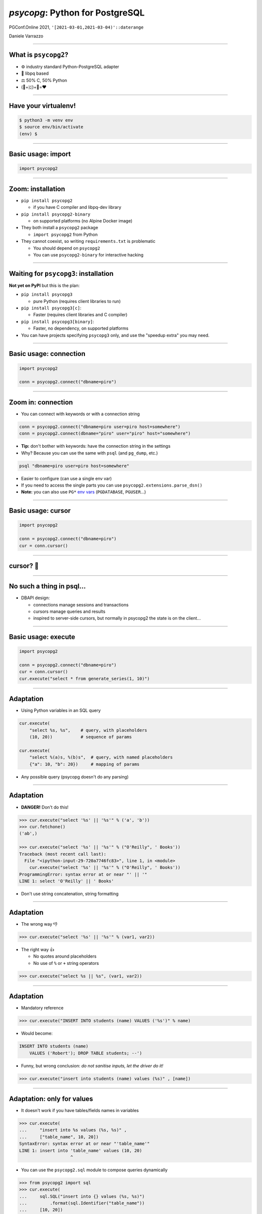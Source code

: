 ================================
*psycopg*: Python for PostgreSQL
================================

.. image:: img/psycopg.png


.. class:: text-right

    PGConf.Online 2021, ``'[2021-03-01,2021-03-04)'::daterange``

    Daniele Varrazzo

..
    Note to piro: you want
    :autocmd BufWritePost psycopg.rst :silent !make html

----


What is ``psycopg2``?
=====================

.. class:: font-bigger

    + ⚙️ industry standard Python-PostgreSQL adapter

    + 💪 libpq based

    + ⚖️ 50% C, 50% Python

    + (🐍+🇨)+🐘=❤️


----

Have your virtualenv!
===========

.. code-block:: sh

   $ python3 -m venv env
   $ source env/bin/activate
   (env) $ 


----

Basic usage: import
===================

.. code-block:: python

    import psycopg2

----

Zoom: installation
==================

.. class:: font-bigger

   * ``pip install psycopg2``
    
     + if you have C compiler and libpq-dev library

   * ``pip install psycopg2-binary``
    
     + on supported platforms (no Alpine Docker image)

   * They both install a ``psycopg2`` package

     + ``import psycopg2`` from Python

   * They cannot coexist, so writing ``requirements.txt`` is problematic

     + You should depend on ``psycopg2``

     + You can use ``psycopg2-binary`` for interactive hacking

----

Waiting for ``psycopg3``: installation
======================================

.. class:: font-bigger

   **Not yet on PyPI** but this is the plan:

   * ``pip install psycopg3``

     + pure Python (requires client libraries to run)

   * ``pip install psycopg3[c]``: 

     + Faster (requires client libraries and C compiler)

   * ``pip install psycopg3[binary]``: 

     + Faster, no dependency, on supported platforms

   * You can have projects specifying ``psycopg3`` only, and use the "speedup
     extra" you may need.

----

Basic usage: connection
=======================

.. code-block:: python

    import psycopg2

    conn = psycopg2.connect("dbname=piro")


----

Zoom in: connection
===================

* You can connect with keywords or with a connection string

.. code-block:: python

    conn = psycopg2.connect("dbname=piro user=piro host=somewhere")
    conn = psycopg2.connect(dbname="piro" user="piro" host="somewhere")

* **Tip:** don't bother with keywords: have the connection string in the settings
* Why? Because you can use the same with ``psql`` (and ``pg_dump``, etc.)

.. code-block:: sh

    psql "dbname=piro user=piro host=somewhere"

* Easier to configure (can use a single env var)
* If you need to access the single parts you can use
  ``psycopg2.extensions.parse_dsn()``
* **Note:** you can also use ``PG*`` `env vars`__ (``PGDATABASE``,
  ``PGUSER``...)

.. __: https://www.postgresql.org/docs/current/libpq-envars.html

----

Basic usage: cursor
===================

.. code-block:: python

    import psycopg2

    conn = psycopg2.connect("dbname=piro")
    cur = conn.cursor()

----

cursor? 🤔
==========

----

No such a thing in psql...
==========================

.. class:: font-bigger

    + DBAPI design:

      + connections manage sessions and transactions
      
      + cursors manage queries and results

      + inspired to server-side cursors, but normally in psycopg2 the state is
        on the client...

----

Basic usage: execute
====================

.. code-block:: python

    import psycopg2

    conn = psycopg2.connect("dbname=piro")
    cur = conn.cursor()
    cur.execute("select * from generate_series(1, 10)")

----

Adaptation
==========

.. image:: img/py-to-pg.png

.. class:: font-bigger

    + Using Python variables in an SQL query

.. code-block:: python

    cur.execute(
        "select %s, %s",    # query, with placeholders
        (10, 20))           # sequence of params

    cur.execute(
        "select %(a)s, %(b)s",  # query, with named placeholders
        {"a": 10, "b": 20})     # mapping of params

.. class:: font-bigger

    + Any possible query (psycopg doesn't do any parsing)

----

Adaptation
==========

.. image:: img/py-to-pg.png

.. class:: font-bigger

    + **DANGER!** Don't do this!

.. code-block:: pycon

    >>> cur.execute("select '%s' || '%s'" % ('a', 'b'))
    >>> cur.fetchone()
    ('ab',)

    >>> cur.execute("select '%s' || '%s'" % ("O'Reilly", ' Books'))
    Traceback (most recent call last):
      File "<ipython-input-29-720a7746fc83>", line 1, in <module>
        cur.execute("select '%s' || '%s'" % ("O'Reilly", ' Books'))
    ProgrammingError: syntax error at or near "' || '"
    LINE 1: select 'O'Reilly' || ' Books'

.. class:: font-bigger

    + Don't use string concatenation, string formatting

----

Adaptation
==========

.. image:: img/py-to-pg.png

.. class:: font-bigger

    + The wrong way 👎

.. code-block:: pycon

    >>> cur.execute("select '%s' || '%s'" % (var1, var2))

.. class:: font-bigger

    + The right way 👍

      - No quotes around placeholders
      - No use of ``%`` or ``+`` string operators

.. code-block:: pycon

    >>> cur.execute("select %s || %s", (var1, var2))

.. class:: font-bigger

----

Adaptation
==========

* Mandatory reference

.. image:: img/exploits_of_a_mom.png

.. code-block:: pycon

    >>> cur.execute("INSERT INTO students (name) VALUES ('%s')" % name)

* Would become:

.. code-block:: SQL

    INSERT INTO students (name)
        VALUES ('Robert'); DROP TABLE students; --')

* Funny, but wrong conclusion: *do not sanitise inputs, let the driver do it!*

.. code-block:: pycon

    >>> cur.execute("insert into students (name) values (%s)" , [name])

----

Adaptation: only for values
===========================

.. class:: font-bigger

   * It doesn't work if you have tables/fields names in variables

.. code-block:: pycon

    >>> cur.execute(
    ...     "insert into %s values (%s, %s)" ,
    ...     ["table_name", 10, 20])
    SyntaxError: syntax error at or near "'table_name'"
    LINE 1: insert into 'table_name' values (10, 20)
                        ^

.. class:: font-bigger

   * You can use the ``psycopg2.sql`` module to compose queries dynamically

.. code-block:: pycon

    >>> from psycopg2 import sql
    >>> cur.execute(
    ...     sql.SQL("insert into {} values (%s, %s)")
    ...         .format(sql.Identifier("table_name"))
    ...     [10, 20])
    UndefinedTable: relation "table_name" does not exist
    LINE 1: insert into "table_name" values (10, 20)
                        ^
.. class:: font-bigger

   * That's a better error 😅

----

Data type mapping
=================

.. class:: font-bigger

    * Default data types mapping: no surprise here

.. table::
    :class: data-types

    +---------------+-----------------+
    | Python        | PostgreSQL      |
    +===============+=================+
    | ``None``      | ``NULL``        |
    +---------------+-----------------+
    | ``bool``      | ``bool``        |
    +---------------+-----------------+
    | ``int``       | ``smallint``,   |
    |               | ``integer``,    |
    |               | ``bigint``,     |
    |               | ``numeric``     |
    +---------------+-----------------+
    | ``float``     | ``real``,       |
    |               | ``double``      |
    +---------------+-----------------+
    | ``Decimal``   | ``numeric``     |
    +---------------+-----------------+
    | ``str``       | ``varchar``,    |
    |               | ``text``        |
    +---------------+-----------------+
    | ``date``      | ``date``        |
    +---------------+-----------------+
    | ``time``      | ``time``        |
    +---------------+-----------------+
    | ``datetime``  | ``timestamp``,  |
    |               | ``timestamptz`` |
    +---------------+-----------------+
    | ``timedelta`` | ``interval``    |
    +---------------+-----------------+

----


More Data!
==========

- ``list`` <-> ``ARRAY``

.. code-block:: python

  >>> cur.execute("""select array_agg(d)::date[]
      from generate_series('2013-07-11'::date, '2013-07-12'::date,
          '1 day'::interval) s(d)""")
  # [datetime.date(2013, 7, 11), datetime.date(2013, 7, 12)]

- [``named``] ``tuple`` <-> composite

.. code-block:: python

  >>> cur.execute("CREATE TYPE card AS (value int, suit text)")
  >>> psycopg2.extras.register_composite('card', cur)
  >>> cur.execute("select (8, 'hearts')::card")
  # card(value=8, suit='hearts')

- Psycopg ``Range`` object <-> ``range``

.. code-block:: python

  >>> cur.execute("select '[0,10)'::int8range")
  # NumericRange(0, 10, '[)')
  >>> r.upper_inc, r.lower_inc
  (False, True)

----

Mythical JSON(B)!
================

.. class:: font-bigger

    * Anything™ <-> ``json``, ``jsonb``
    * Need to use a ``Json()`` wrapper to mark you want JSON dumping

.. code-block:: python

  >>> from psycopg2.extras import Json
  >>> cur.execute("insert into mytable (jsondata) values (%s)",
  ... [Json({'a': 100})])

----

Basic usage: fetching results
=============================

.. code-block:: python

    import psycopg2

    conn = psycopg2.connect("dbname=piro")
    cur = conn.cursor()
    cur.execute("select * from generate_series(1, 10)")

    cur.fetchone()
    (1,)

    cur.fetchmany(3)
    [(2,), (3,), (4,)]

    cur.fetchall()
    [(5,), (6,), (7,), (8,), (9,), (10,)]

    cur.fetchone() is None
    True
----

Basic usage: iterating on results
=================================

.. code-block:: python

    import psycopg2

    conn = psycopg2.connect("dbname=piro")
    cur = conn.cursor()
    cur.execute("select * from generate_series(1, 10)")

    for row in cur:
        print(row)
    
    (1,)
    (2,)
    (3,)
    (4,)
    (5,)
    (6,)
    (7,)
    (8,)
    (9,)
    (10,)

----

Waiting for ``psycopg3``: ``conn.execute()``
============================================

.. class:: font-bigger

    * A more familar pattern

.. code-block:: python

   with psycopg3.connection(...) as conn:
       res = conn.execute(query)
       print(res.fetchall())
           
.. class:: font-bigger

    * Not really a new object: it's still a cursor
    * Just pretend the ``execute()`` methods is not there 😉

----

Other types of records
======================

.. code-block:: pycon

    >>> from psycopg2 import extras

    >>> cur = cnn.cursor(cursor_factory=extras.NamedTupleCursor)
    >>> cur.execute(
    ...     "select 10 as a, 'hello' as b, '2020-02-01'::date as d")
    >>> cur.fetchone()
    Record(a=10, b='hello', d=datetime.date(2020, 2, 1))

    >>> cur = cnn.cursor(cursor_factory=extras.RealDictCursor)
    >>> cur.execute(
    ...     "select 10 as a, 'hello' as b, '2020-02-01'::date as d")
    >>> cur.fetchone()
    {'a': 10, 'b': 'hello', 'd': datetime.date(2020, 2, 1)}

----

Server and Client Cursors
=========================

.. code-block:: python

    cur = conn.cursor()
    cur.execute("select * from my_million_rows_table")
    # you get 1M rows on the client
    cur.fetchone()

.. class:: font-bigger

   The result is transferred completely to the client

.. code-block:: python

    cur = conn.cursor("my-cursor")
    cur.execute("select * from my_million_rows_table")
    # runs DECLARE "my-cursor" CURSOR FOR select * ...
    cur.fetchone()
    # you get one row

.. class:: font-bigger

   Only the rows needed are transferred to the client

----

Running queries: auto-transaction
=================================

.. class:: font-bigger

    + ``psycopg2`` starts a transaction at every new statement.

.. code-block:: pycon

    >>> cur.execute("select current_time")
    >>> print(cur.fetchone()[0])
    12:45:10.919226+00:00

    >>> cur.execute("select current_time")
    >>> print(cur.fetchone()[0])
    12:45:10.919226+00:00

    # same time! we are in a transaction

.. class:: font-bigger

    + Don't leave connections idle in transaction!

::

    piro=# select pid, state from pg_stat_activity
    piro-# where state is not null;
    ┌─────────┬─────────────────────┐
    │   pid   │        state        │
    ├─────────┼─────────────────────┤
    │  965924 │ idle                │
    │ 1486322 │ idle in transaction │
    │ 1486371 │ active              │
    └─────────┴─────────────────────┘

----

Remember to close your transactions!
====================================

.. class:: font-bigger

    + Use ``connection.commit()`` and ``connection.rollback()``

.. code-block:: pycon

    >>> conn = psycopg2.connect("")
    >>> cur = conn.cursor()

    >>> cur.execute("select current_time")
    >>> print(cur.fetchone()[0])
    12:55:25.717751+00:00

    >>> conn.commit()

    >>> cur.execute("select current_time")
    >>> print(cur.fetchone()[0])
    12:55:27.385814+00:00

    >>> conn.rollback()

----

Autocommit mode
===============

.. class:: font-bigger

    + ...or you can go without transactions

.. code-block:: pycon

    >>> conn.autocommt = True

    >>> cur.execute("select current_time")
    >>> print(cur.fetchone()[0])
    12:55:25.717751+00:00
    >>> cur.execute("select current_time")
    >>> print(cur.fetchone()[0])
    12:55:27.385814+00:00

.. class:: font-bigger

    + Necessary for certain statements

      + ``CREATE DATABASE``
      + ``CREATE INDEX CONCURRENTLY``

----

Using blocks to close transactions
==================================

.. code-block:: pycon

    >>> conn = psycopg2.connect("")
    >>> cur = conn.cursor()

    >>> with conn:
    ...     cur.execute("select current_time")
    ...     print(cur.fetchone()[0])
    12:55:25.717751+00:00

    >>> with conn:
    ...     cur.execute("select current_time")
    ...     print(cur.fetchone()[0])
    12:55:27.385814+00:00

.. class:: font-bigger

    + Commit leaving the block, roll back in case of error
    + A bit of unnatural usage of ``with`` though...

----

Waiting for psycopg3: explicit transactions
===========================================


.. class:: font-bigger

    + ``with conn`` closes the connection
    + ``with conn.transaction()`` delimits a transaction
    + It can be nested!

.. code-block:: python3

    with psycopg3.connect(CONNINFO) as conn:

        with conn.transaction() as tx1:
            num_ok = 0
            for operation in operations:
                try:
                    with conn.transaction() as tx2:
                        unreliable_operation(conn, operation)
                except Exception:
                    logger.exception(f"{operation} failed")
                else:
                    num_ok += 1

            save_number_of_successes(conn, num_ok)

        # here the transaction is terminated

    # here the connection is closed

----

Typecasting
===========

.. image:: img/pg-to-py.png

.. class:: font-bigger

    - Converting data from Postgres to Python
    - Typecasters have:

      1. one or more OID
      2. a name
      3. a conversion function

----

Basic usage
===========

The roles of the main actors

.. code-block:: python

    import psycopg2                         # the driver
    conn = psycopg2.connect("dbname=piro")  # the connection/session
    cur = conn.cursor()                     # the cursor - holds results

    cur.execute("select 10 as a, 'foo' as b")   # sends command
    cur.fetchone()                              # retrieve results
    conn.commit()                               # controls the session


Different ways to consume data

.. code-block:: python

    cur.fetchone()      # returns one tuples
    cur.fetchmany(n)    # returns a list of n tuples
    cur.fetchall()      # returns a list with all the tuples
    for t in cur:
        pass            # iterable of tuples

-----

Notifications 💌
================

-----

Notifications
=============

.. class:: font-bigger

    + Send data from PostgreSQL to Python

    + Useful to notify clients when data changed

      + Attach a NOTIFY to a trigger...


----

``pushdemo.py`` architecture
============================

.. image:: img/pushdemo-diagram.png


----

Async notification demo
=======================

.. class:: apology

    This demo requires the ``pushdemo.py`` script running.

.. raw:: html

    <script src="js/jquery.min.js"></script>
    <style type="text/css">
          .bar {width: 40px; height: 40px;}
    </style>
    <script>
        window.onload = function() {
            ws = new WebSocket("ws://localhost:7000/data");
            ws.onopen = function() {
                $('p.apology').hide();
                // drop the offline slide
                $('#target').parents('.slide-wrapper').next().remove();
            }
            ws.onmessage = function(msg) {
                bar = $('#' + msg.data);
                if (bar.length) {
                    bar.width(bar.width() + 40);
                } else {
                    $('#target').text("DB says: " + msg.data);
                }
            }
        }
    </script>
    <p id="red" class="bar" style="background-color: red;">&nbsp;</p>
    <p id="green" class="bar" style="background-color: green;">&nbsp;</p>
    <p id="blue" class="bar" style="background-color: blue;">&nbsp;</p>
    <p id="target"></p>

.. class:: text-right

    Demo code at https://github.com/dvarrazzo/psycopg-training-pgconf-2021

----


Async notification demo (offline)
=================================

.. image:: img/pushdemo.png

----

🤔 Questions?
=============

----

🥰 Thank you!
=============
